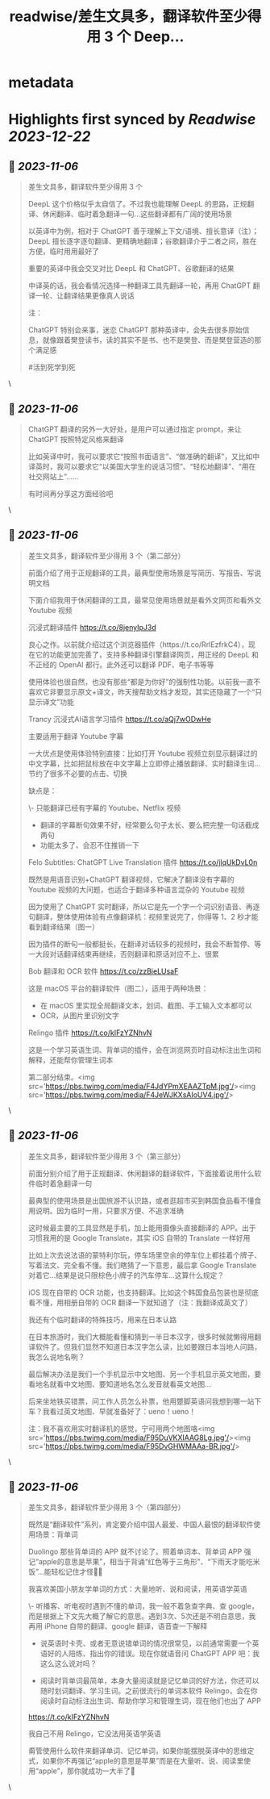 :PROPERTIES:
:title: readwise/差生文具多，翻译软件至少得用 3 个 Deep...
:END:


* metadata
:PROPERTIES:
:author: [[nishuang on Twitter]]
:full-title: "差生文具多，翻译软件至少得用 3 个 Deep..."
:category: [[tweets]]
:url: https://twitter.com/nishuang/status/1693361416781144098
:image-url: https://pbs.twimg.com/profile_images/1615204555/bg_green_300x300.jpg
:END:

* Highlights first synced by [[Readwise]] [[2023-12-22]]
** 📌 [[2023-11-06]]
#+BEGIN_QUOTE
差生文具多，翻译软件至少得用 3 个

DeepL 这个价格似乎太自信了。不过我也能理解 DeepL 的思路，正规翻译、休闲翻译、临时着急翻译一句…这些翻译都有广阔的使用场景

以英译中为例，相对于 ChatGPT 善于理解上下文/语境、擅长意译（注）；DeepL 擅长逐字逐句翻译、更精确地翻译；谷歌翻译介乎二者之间，胜在方便，临时用用最好了

重要的英译中我会交叉对比 DeepL 和 ChatGPT、谷歌翻译的结果

中译英的话，我会看情况选择一种翻译工具先翻译一轮，再用 ChatGPT 翻译一轮、让翻译结果更像真人说话

注：

ChatGPT 特别会来事，迷恋 ChatGPT 那种英译中，会失去很多原始信息，就像跟着樊登读书，读的其实不是书、也不是樊登、而是樊登营造的那个满足感

#活到死学到死 
#+END_QUOTE\
** 📌 [[2023-11-06]]
#+BEGIN_QUOTE
ChatGPT 翻译的另外一大好处，是用户可以通过指定 prompt，来让 ChatGPT 按照特定风格来翻译

比如英译中时，我可以要求它“按照书面语言”、“做准确的翻译”，又比如中译英时，我可以要求它“以美国大学生的说话习惯”、“轻松地翻译”、“用在社交网站上”……

有时间再分享这方面经验吧 
#+END_QUOTE\
** 📌 [[2023-11-06]]
#+BEGIN_QUOTE
差生文具多，翻译软件至少得用 3 个（第二部分）

前面介绍了用于正规翻译的工具，最典型使用场景是写简历、写报告、写说明文档

下面介绍我用于休闲翻译的工具，最常见使用场景就是看外文网页和看外文 Youtube 视频

沉浸式翻译插件
https://t.co/8jenyIpJ3d

良心之作。以前就介绍过这个浏览器插件（https://t.co/RrlEzfrkC4），现在它的功能更加完善了，支持多种翻译引擎翻译网页，用正经的 DeepL 和不正经的 OpenAI 都行。此外还可以翻译 PDF、电子书等等

使用体验也很自然，也没有那些“都是为你好”的强制性功能。以前我一直不喜欢它非要显示原文+译文，昨天搜帮助文档才发现，其实还隐藏了一个“只显示译文”功能

Trancy 沉浸式AI语言学习插件
https://t.co/aQj7wODwHe

主要适用于翻译 Youtube 字幕

一大优点是使用体验特别直接：比如打开 Youtube 视频立刻显示翻译过的中文字幕，比如把鼠标放在中文字幕上立即停止播放翻译、实时翻译生词…节约了很多不必要的点击、切换

缺点是：

\- 只能翻译已经有字幕的 Youtube、Netflix 视频
- 翻译的字幕断句效果不好，经常要么句子太长、要么把完整一句话截成两句
- 功能太多了、会忍不住推销一下

Felo Subtitles: ChatGPT Live Translation 插件
https://t.co/jlqUkDvL0n

既然是用语音识别+ChatGPT 翻译视频，它解决了翻译没有字幕的 Youtube 视频的大问题，也适合于翻译多种语言混杂的 Youtube 视频

因为使用了 ChatGPT 实时翻译，所以它是先一个字一个词识别语音、再逐句翻译，整体使用体验有点像翻译机：视频里说完了，你得等 1、2 秒才能看到翻译结果（图一）

因为插件的断句一般都挺长，在翻译对话较多的视频时，我会不断暂停、等一大段对话翻译结束再继续，否则翻译和原话对应不上、很累

Bob 翻译和 OCR 软件
https://t.co/zzBjeLUsaF

这是 macOS 平台的翻译软件（图二），适用于两种场景：

- 在 macOS 里实现全局翻译文本，划词、截图、手工输入文本都可以
- OCR，从图片里识别文字

Relingo 插件
https://t.co/kIFzYZNhvN

这是一个学习英语生词、背单词的插件，会在浏览网页时自动标注出生词和解释，还能帮你管理生词本

第二部分结束。<img src='https://pbs.twimg.com/media/F4JdYPmXEAAZTpM.jpg'/><img src='https://pbs.twimg.com/media/F4JeWJKXsAIoUV4.jpg'/> 
#+END_QUOTE\
** 📌 [[2023-11-06]]
#+BEGIN_QUOTE
差生文具多，翻译软件至少得用 3 个（第三部分）

前面分别介绍了用于正规翻译、休闲翻译的翻译软件，下面接着说用什么软件临时着急翻译一句

最典型的使用场景是出国旅游不认识路，或者逛超市买到韩国食品看不懂食用说明。因为临时一用，只要求方便、不追求准确

这时候最主要的工具显然是手机，加上能用摄像头直接翻译的 APP。出于习惯我用的是 Google Translate，其实 iOS 自带的 Translate 一样好用

比如上次去说法语的蒙特利尔玩，停车场里空余的停车位上都挂着个牌子、写着法文、完全看不懂。我们瞎猜了一下意思，最后拿 Google Translate 对着它…结果是说只限棕色小牌子的汽车停车…这算什么规定？

iOS 现在自带的 OCR 功能，也支持翻译。比如这个韩国食品包装也是彻底看不懂，用相册自带的 OCR 翻译一下就知道了（注：我翻译成英文了）

我还有个临时翻译的特殊技巧，用来在日本认路

在日本旅游时，我们大概能看懂和猜到一半日本汉字，很多时候就懒得用翻译软件了。但我们显然不知道日本汉字怎么读，比如要跟日本当地人问路，我怎么说地名咧？

最后解决办法是我们一个手机显示中文地图、另一个手机显示英文地图，要看地名就看中文地图、要知道地名怎么发音就看英文地图…

后来坐地铁买错票，问工作人员怎么补票，他用蹩脚英语问我想到哪一站下车？我看过英文地图、早就准备好了：ueno！ueno！

注：我不喜欢用实时翻译机的感觉，宁可用两个地图咯<img src='https://pbs.twimg.com/media/F95DuVKXIAAG8Lg.jpg'/><img src='https://pbs.twimg.com/media/F95DvGHWMAAa-BR.jpg'/> 
#+END_QUOTE\
** 📌 [[2023-11-06]]
#+BEGIN_QUOTE
差生文具多，翻译软件至少得用 3 个（第四部分）

既然是“翻译软件”系列，肯定要介绍中国人最爱、中国人最恨的翻译软件使用场景：背单词

Duolingo 那些背单词的 APP 就不讨论了。照着单词本、背单词 APP 强记“apple的意思是苹果”，相当于背诵“红色等于三角形”、“下雨天才能吃米饭”…能轻松记住才怪🤷‍♂️

我喜欢美国小朋友学单词的方式：大量地听、说和阅读，用英语学英语

\- 听播客、听电视时遇到不懂的单词，我一般不着急查字典、查 google，而是根据上下文先大概了解它的意思。遇到3次、5次还是不明白意思，我再用 iPhone 自带的翻译、google 翻译，语音查一下解释

- 说英语时卡壳、或者无意说错单词的情况很常见，以前通常需要一个英语好的人陪练、指出你的错误。现在你就语音问 ChatGPT APP 吧：我这么这么说对吗？

- 阅读时背单词最简单，本身大量阅读就是记忆单词的好方法，你还可以随时划词翻译、学习生词。之前很流行的单词本软件 Relingo，会在你阅读时自动标注出生词、帮助你学习和管理生词，现在他们也出了 APP

https://t.co/kIFzYZNhvN

我自己不用 Relingo，它没法用英语学英语

甭管使用什么软件来翻译单词、记忆单词，如果你能摆脱英译中的思维定式，如果你不再强记“apple的意思是苹果”而是在大量听、说、阅读里使用“apple”，那你就成功一大半了👏 
#+END_QUOTE\